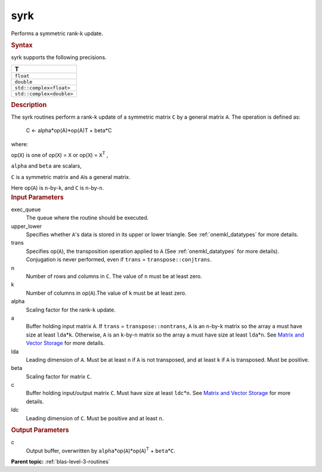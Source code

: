 .. _syrk:

syrk
====


.. container::


   Performs a symmetric rank-k update.


   .. container:: section
      :name: GUID-F8123F9B-A182-4BDB-A1A3-90FEC4F56231


      .. rubric:: Syntax
         :name: syntax
         :class: sectiontitle


      .. cpp:function::  void syrk(queue &exec_queue, uplo upper_lower,      transpose trans, std::int64_t n, std::int64_t k, T alpha,      buffer<T,1> &a, std::int64_t lda, T beta, buffer<T,1> &c,      std::int64_t ldc)

      syrk supports the following precisions.


      .. list-table:: 
         :header-rows: 1

         * -  T 
         * -  ``float`` 
         * -  ``double`` 
         * -  ``std::complex<float>`` 
         * -  ``std::complex<double>`` 




.. container:: section
   :name: GUID-8E133139-EE58-44B8-A507-2263BDD1399B


   .. rubric:: Description
      :name: description
      :class: sectiontitle


   The syrk routines perform a rank-k update of a symmetric matrix ``C``
   by a general matrix ``A``. The operation is defined as:


  


      C <- alpha*op(A)*op(A)T + beta*C


   where:


   op(``X``) is one of op(``X``) = ``X`` or op(``X``) = ``X``\ :sup:`T`
   ,


   ``alpha`` and ``beta`` are scalars,


   ``C`` is a symmetric matrix and ``A``\ is a general matrix.


   Here op(``A``) is ``n``-by-``k``, and ``C`` is ``n``-by-``n``.


.. container:: section
   :name: GUID-96D007CC-23F0-46FA-9085-6DBFC5BB30E6


   .. rubric:: Input Parameters
      :name: input-parameters
      :class: sectiontitle


   exec_queue
      The queue where the routine should be executed.


   upper_lower
      Specifies whether ``A``'s data is stored in its upper or lower
      triangle. See
      :ref:`onemkl_datatypes` for more
      details.


   trans
      Specifies op(``A``), the transposition operation applied to ``A``
      (See
      :ref:`onemkl_datatypes` for more
      details). Conjugation is never performed, even if ``trans`` =
      ``transpose::conjtrans``.


   n
      Number of rows and columns in ``C``. The value of ``n`` must be at
      least zero.


   k
      Number of columns in op(``A``).The value of ``k`` must be at least
      zero.


   alpha
      Scaling factor for the rank-``k`` update.


   a
      Buffer holding input matrix ``A``. If ``trans`` =
      ``transpose::nontrans``, ``A`` is an ``n``-by-``k`` matrix so the
      array ``a`` must have size at least ``lda``\ \*\ ``k``. Otherwise,
      ``A`` is an ``k``-by-``n`` matrix so the array ``a`` must have
      size at least ``lda``\ \*\ ``n``. See `Matrix and Vector
      Storage <../matrix-storage.html>`__ for
      more details.


   lda
      Leading dimension of ``A``. Must be at least ``n`` if ``A`` is not
      transposed, and at least ``k`` if ``A`` is transposed. Must be
      positive.


   beta
      Scaling factor for matrix ``C``.


   c
      Buffer holding input/output matrix ``C``. Must have size at least
      ``ldc``\ \*\ ``n``. See `Matrix and Vector
      Storage <../matrix-storage.html>`__ for
      more details.


   ldc
      Leading dimension of ``C``. Must be positive and at least ``n``.


.. container:: section
   :name: GUID-E14CE68E-2E28-48BB-8FD7-B84A21563BDA


   .. rubric:: Output Parameters
      :name: output-parameters
      :class: sectiontitle


   c
      Output buffer, overwritten by
      ``alpha``\ \*op(``A``)*op(``A``)\ :sup:`T` + ``beta``\ \*\ ``C``.


.. container:: familylinks


   .. container:: parentlink


      **Parent topic:** :ref:`blas-level-3-routines`
      


.. container::

